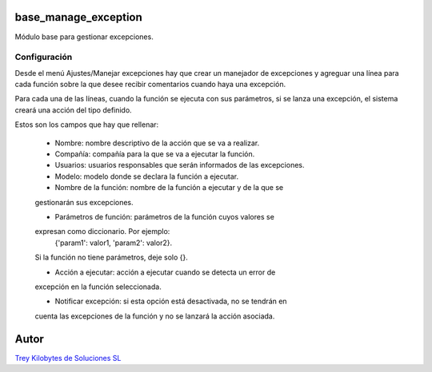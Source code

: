 .. image:: https://img.shields.io/badge/licence-AGPL--3-blue.svg
   :target: https://www.gnu.org/licenses/agpl-3.0-standalone.html
   :alt: License: AGPL-3

base_manage_exception
=====================

Módulo base para gestionar excepciones.


Configuración
-------------

Desde el menú Ajustes/Manejar excepciones hay que crear un manejador de
excepciones y agreguar una línea para cada función sobre la que desee recibir
comentarios cuando haya una excepción.

Para cada una de las líneas, cuando la función se ejecuta con sus parámetros,
si se lanza una excepción, el sistema creará una acción del tipo definido.

Estos son los campos que hay que rellenar:

    - Nombre: nombre descriptivo de la acción que se va a realizar.

    - Compañía: compañía para la que se va a ejecutar la función.

    - Usuarios: usuarios responsables que serán informados de las excepciones.

    - Modelo: modelo donde se declara la función a ejecutar.

    - Nombre de la función: nombre de la función a ejecutar y de la que se
    gestionarán sus excepciones.

    - Parámetros de función: parámetros de la función cuyos valores se
    expresan como diccionario. Por ejemplo:
        {'param1': valor1, 'param2': valor2}.
    Si la función no tiene parámetros, deje solo {}.

    - Acción a ejecutar: acción a ejecutar cuando se detecta un error de
    excepción en la función seleccionada.

    - Notificar excepción: si esta opción está desactivada, no se tendrán en
    cuenta las excepciones de la función y no se lanzará la acción asociada.


Autor
=====
.. image:: https://trey.es/logo.png
   :alt: License: Trey Kilobytes de Soluciones SL
`Trey Kilobytes de Soluciones SL <https://www.trey.es>`_
